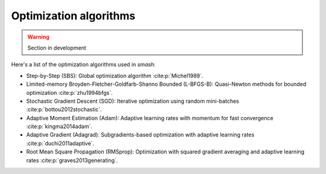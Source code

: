 .. _math_num_documentation.inverse.algorithms:

=======================
Optimization algorithms
=======================

.. warning::

    Section in development

Here's a list of the optimization algorithms used in `smash`:

- Step-by-Step (SBS): Global optimization algorithm :cite:p:`Michel1989`.
- Limited-memory Broyden-Fletcher-Goldfarb-Shanno Bounded (L-BFGS-B): Quasi-Newton methods for bounded optimization :cite:p:`zhu1994bfgs`.
- Stochastic Gradient Descent (SGD): Iterative optimization using random mini-batches :cite:p:`bottou2012stochastic`.
- Adaptive Moment Estimation (Adam): Adaptive learning rates with momentum for fast convergence :cite:p:`kingma2014adam`.
- Adaptive Gradient (Adagrad): Subgradients-based optimization with adaptive learning rates :cite:p:`duchi2011adaptive`.
- Root Mean Square Propagation (RMSprop): Optimization with squared gradient averaging and adaptive learning rates :cite:p:`graves2013generating`.